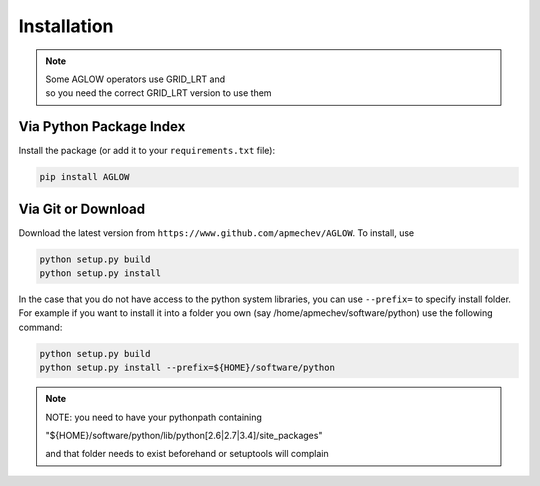 ************
Installation
************

.. NOTE::
  |   Some AGLOW operators use GRID\_LRT and 
  |   so you need the correct GRID\_LRT version to use them


Via Python Package Index 
==================

Install the package (or add it to your ``requirements.txt`` file):

.. code:: bash

    pip install AGLOW 


Via Git or Download 
===================

Download the latest version from ``https://www.github.com/apmechev/AGLOW``. To install, use 

.. code:: bash 

    python setup.py build
    python setup.py install

In the case that you do not have access to the python system libraries, you can use ``--prefix=`` to specify install folder. For example if you want to install it into a folder you own (say /home/apmechev/software/python) use the following command:

.. code:: bash

    python setup.py build
    python setup.py install --prefix=${HOME}/software/python


.. note::  NOTE: you need to have your pythonpath containing 

        "${HOME}/software/python/lib/python[2.6|2.7|3.4]/site_packages" 

        and that folder needs to exist beforehand or setuptools will complain


